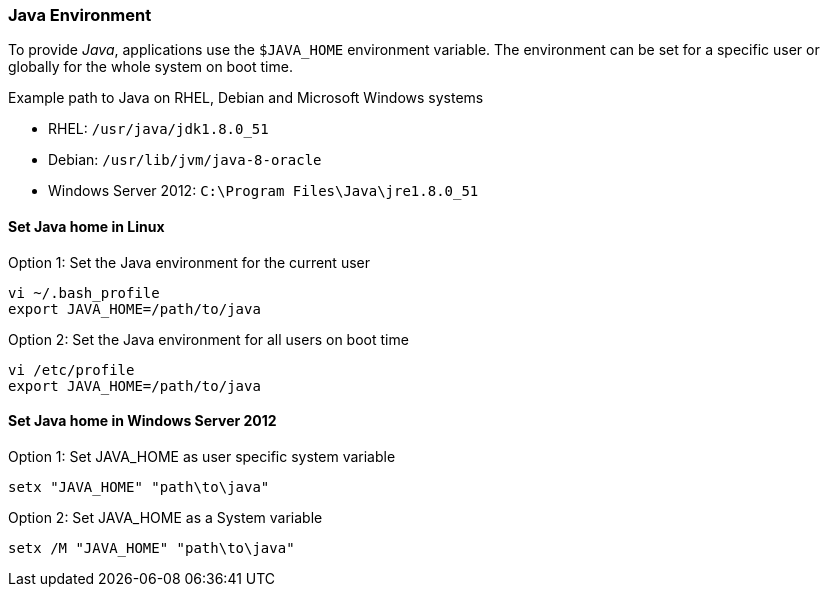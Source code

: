 
// Allow GitHub image rendering
:imagesdir: ../../images

[[gi-install-env]]
=== Java Environment

To provide _Java_, applications use the `$JAVA_HOME` environment variable.
The environment can be set for a specific user or globally for the whole system on boot time.

.Example path to Java on RHEL, Debian and Microsoft Windows systems
* RHEL: `/usr/java/jdk1.8.0_51`
* Debian: `/usr/lib/jvm/java-8-oracle`
* Windows Server 2012: `C:\Program Files\Java\jre1.8.0_51`

[[gi-install-env-linux]]
==== Set Java home in Linux

.Option 1: Set the Java environment for the current user
[source, bash]
----
vi ~/.bash_profile
export JAVA_HOME=/path/to/java
----

.Option 2: Set the Java environment for all users on boot time
[source, bash]
----
vi /etc/profile
export JAVA_HOME=/path/to/java
----

[[gi-install-env-windows]]
==== Set Java home in Windows Server 2012

.Option 1: Set JAVA_HOME as user specific system variable
[source]
----
setx "JAVA_HOME" "path\to\java"
----

.Option 2: Set JAVA_HOME as a System variable
[source]
----
setx /M "JAVA_HOME" "path\to\java"
----
